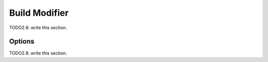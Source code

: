
#############################
  Build Modifier
#############################

TODO2.8: write this section.

Options
=======

TODO2.8: write this section.
